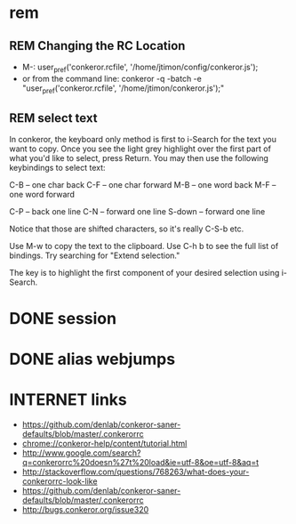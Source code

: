 #+TODO: INTERNET CONFIG PRACTICE | REM DONE WAIT

* rem
** REM Changing the RC Location
- M-:
  user_pref('conkeror.rcfile', '/home/jtimon/config/conkeror.js');
- or from the command line:
  conkeror -q -batch -e "user_pref('conkeror.rcfile', '/home/jtimon/conkeror.js');"
** REM select text
In conkeror, the keyboard only method is first to i-Search for the text you want to copy. Once you see the light grey highlight over the first part of what you'd like to select, press Return. You may then use the following keybindings to select text:

C-B -- one char back C-F -- one char forward M-B -- one word back M-F -- one word forward

C-P -- back one line C-N -- forward one line S-down -- forward one line

Notice that those are shifted characters, so it's really C-S-b etc.

Use M-w to copy the text to the clipboard. Use C-h b to see the full list of bindings. Try searching for "Extend selection."

The key is to highlight the first component of your desired selection using i-Search.
* DONE session
* DONE alias webjumps
* INTERNET links
- https://github.com/denlab/conkeror-saner-defaults/blob/master/.conkerorrc
- chrome://conkeror-help/content/tutorial.html
- http://www.google.com/search?q=conkerorrc%20doesn%27t%20load&ie=utf-8&oe=utf-8&aq=t
- http://stackoverflow.com/questions/768263/what-does-your-conkerorrc-look-like
- https://github.com/denlab/conkeror-saner-defaults/blob/master/.conkerorrc
- http://bugs.conkeror.org/issue320
